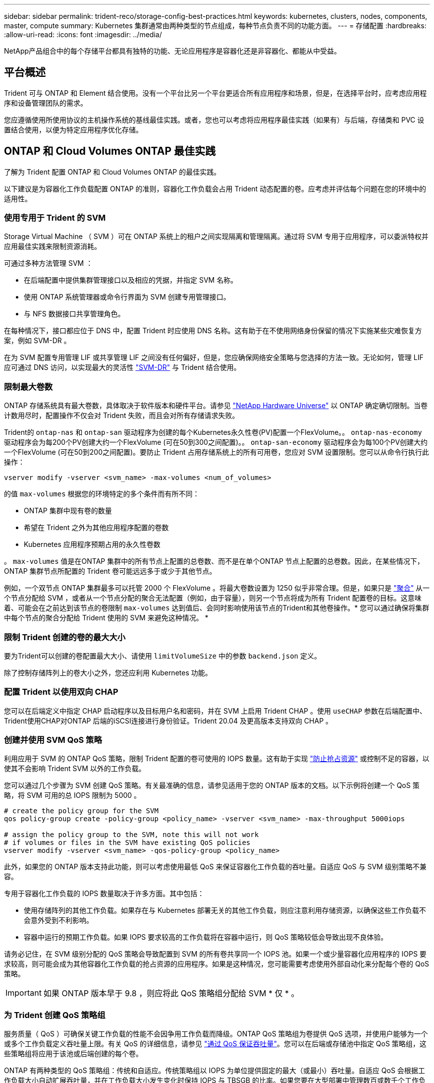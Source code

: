 ---
sidebar: sidebar 
permalink: trident-reco/storage-config-best-practices.html 
keywords: kubernetes, clusters, nodes, components, master, compute 
summary: Kubernetes 集群通常由两种类型的节点组成，每种节点负责不同的功能方面。 
---
= 存储配置
:hardbreaks:
:allow-uri-read: 
:icons: font
:imagesdir: ../media/


[role="lead"]
NetApp产品组合中的每个存储平台都具有独特的功能、无论应用程序是容器化还是非容器化、都能从中受益。



== 平台概述

Trident 可与 ONTAP 和 Element 结合使用。没有一个平台比另一个平台更适合所有应用程序和场景，但是，在选择平台时，应考虑应用程序和设备管理团队的需求。

您应遵循使用所使用协议的主机操作系统的基线最佳实践。或者，您也可以考虑将应用程序最佳实践（如果有）与后端，存储类和 PVC 设置结合使用，以便为特定应用程序优化存储。



== ONTAP 和 Cloud Volumes ONTAP 最佳实践

了解为 Trident 配置 ONTAP 和 Cloud Volumes ONTAP 的最佳实践。

以下建议是为容器化工作负载配置 ONTAP 的准则，容器化工作负载会占用 Trident 动态配置的卷。应考虑并评估每个问题在您的环境中的适用性。



=== 使用专用于 Trident 的 SVM

Storage Virtual Machine （ SVM ）可在 ONTAP 系统上的租户之间实现隔离和管理隔离。通过将 SVM 专用于应用程序，可以委派特权并应用最佳实践来限制资源消耗。

可通过多种方法管理 SVM ：

* 在后端配置中提供集群管理接口以及相应的凭据，并指定 SVM 名称。
* 使用 ONTAP 系统管理器或命令行界面为 SVM 创建专用管理接口。
* 与 NFS 数据接口共享管理角色。


在每种情况下，接口都应位于 DNS 中，配置 Trident 时应使用 DNS 名称。这有助于在不使用网络身份保留的情况下实施某些灾难恢复方案，例如 SVM-DR 。

在为 SVM 配置专用管理 LIF 或共享管理 LIF 之间没有任何偏好，但是，您应确保网络安全策略与您选择的方法一致。无论如何，管理 LIF 应可通过 DNS 访问，以实现最大的灵活性 https://docs.netapp.com/ontap-9/topic/com.netapp.doc.pow-dap/GUID-B9E36563-1C7A-48F5-A9FF-1578B99AADA9.html["SVM-DR"^] 与 Trident 结合使用。



=== 限制最大卷数

ONTAP 存储系统具有最大卷数，具体取决于软件版本和硬件平台。请参见 https://hwu.netapp.com/["NetApp Hardware Universe"^] 以 ONTAP 确定确切限制。当卷计数用尽时，配置操作不仅会对 Trident 失败，而且会对所有存储请求失败。

Trident的 `ontap-nas` 和 `ontap-san` 驱动程序为创建的每个Kubernetes永久性卷(PV)配置一个FlexVolume。。 `ontap-nas-economy` 驱动程序会为每200个PV创建大约一个FlexVolume (可在50到300之间配置)。。 `ontap-san-economy` 驱动程序会为每100个PV创建大约一个FlexVolume (可在50到200之间配置)。要防止 Trident 占用存储系统上的所有可用卷，您应对 SVM 设置限制。您可以从命令行执行此操作：

[listing]
----
vserver modify -vserver <svm_name> -max-volumes <num_of_volumes>
----
的值 `max-volumes` 根据您的环境特定的多个条件而有所不同：

* ONTAP 集群中现有卷的数量
* 希望在 Trident 之外为其他应用程序配置的卷数
* Kubernetes 应用程序预期占用的永久性卷数


。 `max-volumes` 值是在ONTAP 集群中的所有节点上配置的总卷数、而不是在单个ONTAP 节点上配置的总卷数。因此，在某些情况下， ONTAP 集群节点所配置的 Trident 卷可能远远多于或少于其他节点。

例如，一个双节点 ONTAP 集群最多可以托管 2000 个 FlexVolume 。将最大卷数设置为 1250 似乎非常合理。但是，如果只是 https://library.netapp.com/ecmdocs/ECMP1368859/html/GUID-3AC7685D-B150-4C1F-A408-5ECEB3FF0011.html["聚合"^] 从一个节点分配给 SVM ，或者从一个节点分配的聚合无法配置（例如，由于容量），则另一个节点将成为所有 Trident 配置卷的目标。这意味着、可能会在之前达到该节点的卷限制 `max-volumes` 达到值后、会同时影响使用该节点的Trident和其他卷操作。* 您可以通过确保将集群中每个节点的聚合分配给 Trident 使用的 SVM 来避免这种情况。 *



=== 限制 Trident 创建的卷的最大大小

要为Trident可以创建的卷配置最大大小、请使用 `limitVolumeSize` 中的参数 `backend.json` 定义。

除了控制存储阵列上的卷大小之外，您还应利用 Kubernetes 功能。



=== 配置 Trident 以使用双向 CHAP

您可以在后端定义中指定 CHAP 启动程序以及目标用户名和密码，并在 SVM 上启用 Trident CHAP 。使用 `useCHAP` 参数在后端配置中、Trident使用CHAP对ONTAP 后端的iSCSI连接进行身份验证。Trident 20.04 及更高版本支持双向 CHAP 。



=== 创建并使用 SVM QoS 策略

利用应用于 SVM 的 ONTAP QoS 策略，限制 Trident 配置的卷可使用的 IOPS 数量。这有助于实现 http://docs.netapp.com/ontap-9/topic/com.netapp.doc.pow-perf-mon/GUID-77DF9BAF-4ED7-43F6-AECE-95DFB0680D2F.html?cp=7_1_2_1_2["防止抢占资源"^] 或控制不足的容器，以使其不会影响 Trident SVM 以外的工作负载。

您可以通过几个步骤为 SVM 创建 QoS 策略。有关最准确的信息，请参见适用于您的 ONTAP 版本的文档。以下示例将创建一个 QoS 策略，将 SVM 可用的总 IOPS 限制为 5000 。

[listing]
----
# create the policy group for the SVM
qos policy-group create -policy-group <policy_name> -vserver <svm_name> -max-throughput 5000iops

# assign the policy group to the SVM, note this will not work
# if volumes or files in the SVM have existing QoS policies
vserver modify -vserver <svm_name> -qos-policy-group <policy_name>
----
此外，如果您的 ONTAP 版本支持此功能，则可以考虑使用最低 QoS 来保证容器化工作负载的吞吐量。自适应 QoS 与 SVM 级别策略不兼容。

专用于容器化工作负载的 IOPS 数量取决于许多方面。其中包括：

* 使用存储阵列的其他工作负载。如果存在与 Kubernetes 部署无关的其他工作负载，则应注意利用存储资源，以确保这些工作负载不会意外受到不利影响。
* 容器中运行的预期工作负载。如果 IOPS 要求较高的工作负载将在容器中运行，则 QoS 策略较低会导致出现不良体验。


请务必记住，在 SVM 级别分配的 QoS 策略会导致配置到 SVM 的所有卷共享同一个 IOPS 池。如果一个或少量容器化应用程序的 IOPS 要求较高，则可能会成为其他容器化工作负载的抢占资源的应用程序。如果是这种情况，您可能需要考虑使用外部自动化来分配每个卷的 QoS 策略。


IMPORTANT: 如果 ONTAP 版本早于 9.8 ，则应将此 QoS 策略组分配给 SVM * 仅 * 。



=== 为 Trident 创建 QoS 策略组

服务质量（ QoS ）可确保关键工作负载的性能不会因争用工作负载而降级。ONTAP QoS 策略组为卷提供 QoS 选项，并使用户能够为一个或多个工作负载定义吞吐量上限。有关 QoS 的详细信息，请参见 https://docs.netapp.com/ontap-9/topic/com.netapp.doc.pow-perf-mon/GUID-77DF9BAF-4ED7-43F6-AECE-95DFB0680D2F.html["通过 QoS 保证吞吐量"^]。您可以在后端或存储池中指定 QoS 策略组，这些策略组将应用于该池或后端创建的每个卷。

ONTAP 有两种类型的 QoS 策略组：传统和自适应。传统策略组以 IOPS 为单位提供固定的最大（或最小）吞吐量。自适应 QoS 会根据工作负载大小自动扩展吞吐量，并在工作负载大小发生变化时保持 IOPS 与 TBSGB 的比率。如果您要在大型部署中管理数百或数千个工作负载，则这将带来显著优势。

创建 QoS 策略组时，请考虑以下事项：

* 您应设置 `qosPolicy` 输入 `defaults` 后端配置的块。请参见以下后端配置示例：


[listing]
----
  ---
version: 1
storageDriverName: ontap-nas
managementLIF: 0.0.0.0
dataLIF: 0.0.0.0
svm: svm0
username: user
password: pass
defaults:
  qosPolicy: standard-pg
storage:
- labels:
    performance: extreme
  defaults:
    adaptiveQosPolicy: extremely-adaptive-pg
- labels:
    performance: premium
  defaults:
    qosPolicy: premium-pg
----
* 您应该对每个卷应用策略组，以便每个卷都获得策略组指定的整个吞吐量。不支持共享策略组。


有关 QoS 策略组的详细信息，请参见 https://docs.netapp.com/ontap-9/topic/com.netapp.doc.dot-cm-cmpr-980/TOC__qos.html["ONTAP 9.8 QoS 命令"^]。



=== 将存储资源访问限制为 Kubernetes 集群成员

限制对 Trident 创建的 NFS 卷和 iSCSI LUN 的访问是 Kubernetes 部署安全状况的重要组成部分。这样可以防止不属于 Kubernetes 集群的主机访问卷并可能意外修改数据。

请务必了解命名空间是 Kubernetes 中资源的逻辑边界。假设同一命名空间中的资源可以共享，但重要的是，没有跨命名空间功能。这意味着，即使 PV 是全局对象，但在绑定到 PVC 时，它们只能由同一命名空间中的 Pod 访问。* 请务必确保使用命名空间在适当时提供分隔。 *

大多数组织在 Kubernetes 环境中的数据安全方面的主要顾虑是，容器中的进程可以访问挂载到主机但不适用于容器的存储。  https://en.wikipedia.org/wiki/Linux_namespaces["命名空间"^] 旨在防止这种类型的损害。但是，存在一个例外：特权容器。

有权限的容器是指运行时拥有比正常情况更多主机级别权限的容器。默认情况下，这些选项不会被拒绝，因此请确保使用禁用此功能 https://kubernetes.io/docs/concepts/policy/pod-security-policy/["POD 安全策略"^]。

对于需要从 Kubernetes 和外部主机访问的卷，应采用传统方式管理存储，并由管理员引入 PV ，而不是由 Trident 管理。这样可以确保只有在 Kubernetes 和外部主机断开连接且不再使用此卷时，才会销毁此存储卷。此外，还可以应用自定义导出策略，以便从 Kubernetes 集群节点和 Kubernetes 集群以外的目标服务器进行访问。

对于具有专用基础架构节点(例如OpenShift)或其他无法计划用户应用程序的节点的部署、应使用单独的导出策略进一步限制对存储资源的访问。其中包括为部署到这些基础架构节点的服务（例如 OpenShift 指标和日志记录服务）以及部署到非基础架构节点的标准应用程序创建导出策略。



=== 使用专用导出策略

您应确保每个后端都有一个导出策略，该策略仅允许访问 Kubernetes 集群中的节点。从 20.04 版开始， Trident 可以自动创建和管理导出策略。通过这种方式， Trident 会限制对其配置给 Kubernetes 集群中节点的卷的访问，并简化节点的添加 / 删除。

或者，您也可以手动创建导出策略，并使用一个或多个导出规则来填充此策略，这些导出规则用于处理每个节点访问请求：

* 使用 `vserver export-policy create` 用于创建导出策略的ONTAP 命令行界面命令。
* 使用向导出策略添加规则 `vserver export-policy rule create` ONTAP 命令行界面命令。


通过运行这些命令，您可以限制哪些 Kubernetes 节点可以访问数据。



=== 禁用 `showmount` 用于应用程序SVM

。 `showmount` 通过功能、NFS客户端可以向SVM查询可用NFS导出列表。部署到Kubernetes集群的POD可以对进行问题描述 `showmount -e` 对数据LIF执行命令并接收可用挂载列表、包括其无权访问的挂载。虽然这本身并不会影响安全，但它确实会提供不必要的信息，可能有助于未经授权的用户连接到 NFS 导出。

您应禁用 `showmount` 使用SVM级别的ONTAP 命令行界面命令：

[listing]
----
vserver nfs modify -vserver <svm_name> -showmount disabled
----


== SolidFire 最佳实践

了解为 Trident 配置 SolidFire 存储的最佳实践。



=== 创建 SolidFire 帐户

每个 SolidFire 帐户都代表一个唯一的卷所有者，并接收自己的一组质询握手身份验证协议（ Challenge-Handshake Authentication Protocol ， CHAP ）凭据。您可以使用帐户名称和相对 CHAP 凭据或通过卷访问组访问分配给帐户的卷。一个帐户最多可以分配 2 ， 000 个卷，但一个卷只能属于一个帐户。



=== 创建 QoS 策略

如果要创建并保存可应用于多个卷的标准化服务质量设置，请使用 SolidFire 服务质量（ QoS ）策略。

您可以按卷设置 QoS 参数。通过设置三个可配置的参数来定义 QoS ，可以确保每个卷的性能：最小 IOPS ，最大 IOPS 和突发 IOPS 。

以下是 4 KB 块大小的可能最小，最大和突发 IOPS 值。

[cols="5*"]
|===
| IOPS 参数 | 定义 | 最小value | 默认值 | 最大值（ 4 KB ） 


 a| 
最小 IOPS
 a| 
卷的性能保障级别。
| 50  a| 
50
 a| 
15000



 a| 
最大 IOPS
 a| 
性能不会超过此限制。
| 50  a| 
15000
 a| 
200,000



 a| 
突发 IOPS
 a| 
在短时突发情形下允许的最大 IOPS 。
| 50  a| 
15000
 a| 
200,000

|===

NOTE: 虽然最大 IOPS 和突发 IOPS 可设置为高达 200 ， 000 ，但卷的实际最大性能受集群使用情况和每节点性能的限制。

块大小和带宽会直接影响 IOPS 数量。随着块大小的增加，系统会将带宽增加到处理较大块大小所需的级别。随着带宽的增加，系统能够达到的 IOPS 数量也会减少。请参见 https://www.netapp.com/pdf.html?item=/media/10502-tr-4644pdf.pdf["SolidFire 服务质量"^] 有关 QoS 和性能的详细信息。



=== SolidFire 身份验证

Element 支持两种身份验证方法： CHAP 和卷访问组（ VAG ）。CHAP 使用 CHAP 协议向后端对主机进行身份验证。卷访问组控制对其配置的卷的访问。NetApp 建议使用 CHAP 进行身份验证，因为它更简单，并且没有扩展限制。


NOTE: 具有增强型 CSI 配置程序的 Trident 支持使用 CHAP 身份验证。VAG 只能在传统的非 CSI 操作模式下使用。

只有基于帐户的访问控制才支持 CHAP 身份验证（验证启动程序是否为目标卷用户）。如果使用 CHAP 进行身份验证，则可以使用两个选项：单向 CHAP 和双向 CHAP 。单向 CHAP 使用 SolidFire 帐户名称和启动程序密钥对卷访问进行身份验证。双向 CHAP 选项可提供最安全的卷身份验证方法，因为卷会通过帐户名称和启动程序密钥对主机进行身份验证，然后主机通过帐户名称和目标密钥对卷进行身份验证。

但是，如果无法启用 CHAP 且需要使用 VAG ，请创建访问组并将主机启动程序和卷添加到此访问组。添加到访问组的每个 IQN 都可以使用或不使用 CHAP 身份验证访问组中的每个卷。如果将 iSCSI 启动程序配置为使用 CHAP 身份验证，则会使用基于帐户的访问控制。如果 iSCSI 启动程序未配置为使用 CHAP 身份验证，则会使用卷访问组访问控制。



== 如何查找更多信息

下面列出了一些最佳实践文档。搜索 https://www.netapp.com/search/["NetApp 库"^] 对于最新版本。

* ONTAP *

* https://www.netapp.com/us/media/tr-4067.pdf["NFS 最佳实践和实施指南"^]
* http://docs.netapp.com/ontap-9/topic/com.netapp.doc.dot-cm-sanag/home.html["《 SAN 管理指南》"^] （对于 iSCSI ）
* http://docs.netapp.com/ontap-9/topic/com.netapp.doc.exp-iscsi-rhel-cg/home.html["适用于 RHEL 的 iSCSI 快速配置"^]


* Element 软件 *

* https://www.netapp.com/pdf.html?item=/media/10507-tr4639pdf.pdf["配置适用于 Linux 的 SolidFire"^]


* NetApp HCI *

* https://docs.netapp.com/us-en/hci/docs/hci_prereqs_overview.html["NetApp HCI 部署前提条件"^]
* https://docs.netapp.com/us-en/hci/docs/concept_nde_access_overview.html["访问 NetApp 部署引擎"^]


* 应用程序最佳实践信息 *

* https://docs.netapp.com/us-en/ontap-apps-dbs/mysql/mysql-overview.html["基于 ONTAP 的 MySQL 最佳实践"^]
* https://www.netapp.com/pdf.html?item=/media/10510-tr-4605.pdf["基于 SolidFire 的 MySQL 最佳实践"^]
* https://www.netapp.com/pdf.html?item=/media/10513-tr-4635pdf.pdf["NetApp SolidFire 和 Cassandra"^]
* https://www.netapp.com/pdf.html?item=/media/10511-tr4606pdf.pdf["SolidFire 上的 Oracle 最佳实践"^]
* https://www.netapp.com/pdf.html?item=/media/10512-tr-4610pdf.pdf["SolidFire 上的 PostgreSQL 最佳实践"^]


并非所有应用程序都有特定的准则，与您的 NetApp 团队合作并使用非常重要 https://www.netapp.com/search/["NetApp 库"^] 以查找最新文档。
